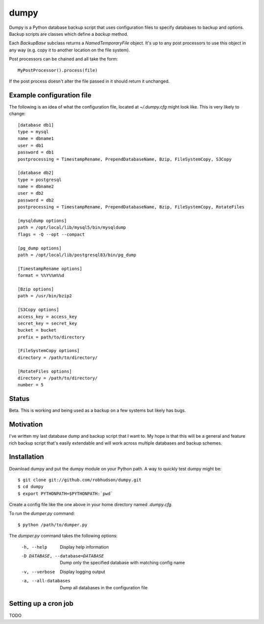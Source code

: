 =====
dumpy
=====

Dumpy is a Python database backup script that uses configuration files to
specify databases to backup and options.  Backup scripts are classes which
define a `backup` method.

Each `BackupBase` subclass returns a `NamedTemporaryFile` object.  It's up to
any post processors to use this object in any way (e.g. copy it to another
location on the file system).

Post processors can be chained and all take the form::

	MyPostProcessor().process(file)

If the post process doesn't alter the file passed in it should return it
unchanged.

Example configuration file
==========================

The following is an idea of what the configuration file, located at
`~/.dumpy.cfg` might look like.  This is very likely to change::

	[database db1]
	type = mysql
	name = dbname1
	user = db1
	password = db1
	postprocessing = TimestampRename, PrependDatabaseName, Bzip, FileSystemCopy, S3Copy
	
	[database db2]
	type = postgresql
	name = dbname2
	user = db2
	password = db2
	postprocessing = TimestampRename, PrependDatabaseName, Bzip, FileSystemCopy, RotateFiles
	
	[mysqldump options]
	path = /opt/local/lib/mysql5/bin/mysqldump
	flags = -Q --opt --compact
	
	[pg_dump options]
	path = /opt/local/lib/postgresql83/bin/pg_dump
	
	[TimestampRename options]
	format = %%Y%%m%%d
	
	[Bzip options]
	path = /usr/bin/bzip2
	
	[S3Copy options]
	access_key = access_key
	secret_key = secret_key
	bucket = bucket
	prefix = path/to/directory
	
	[FileSystemCopy options]
	directory = /path/to/directory/
	
	[RotateFiles options]
	directory = /path/to/directory/
	number = 5


Status
======

Beta.  This is working and being used as a backup on a few systems but likely
has bugs.

Motivation
==========

I've written my last database dump and backup script that I want to.  My hope
is that this will be a general and feature rich backup script that's easily
extendable and will work across multiple databases and backup schemes.

Installation
============

Download dumpy and put the dumpy module on your Python path.  A way to quickly
test dumpy might be::

	$ git clone git://github.com/robhudson/dumpy.git
	$ cd dumpy
	$ export PYTHONPATH=$PYTHONPATH:`pwd`

Create a config file like the one above in your home directory named `.dumpy.cfg`.

To run the `dumper.py` command::

	$ python /path/to/dumper.py

The `dumper.py` command takes the following options:

    -h, --help            Display help information
    -D DATABASE, --database=DATABASE
                          Dump only the specified database with matching config
                          name
    -v, --verbose         Display logging output
    -a, --all-databases   Dump all databases in the configuration file

Setting up a cron job
=====================

TODO

